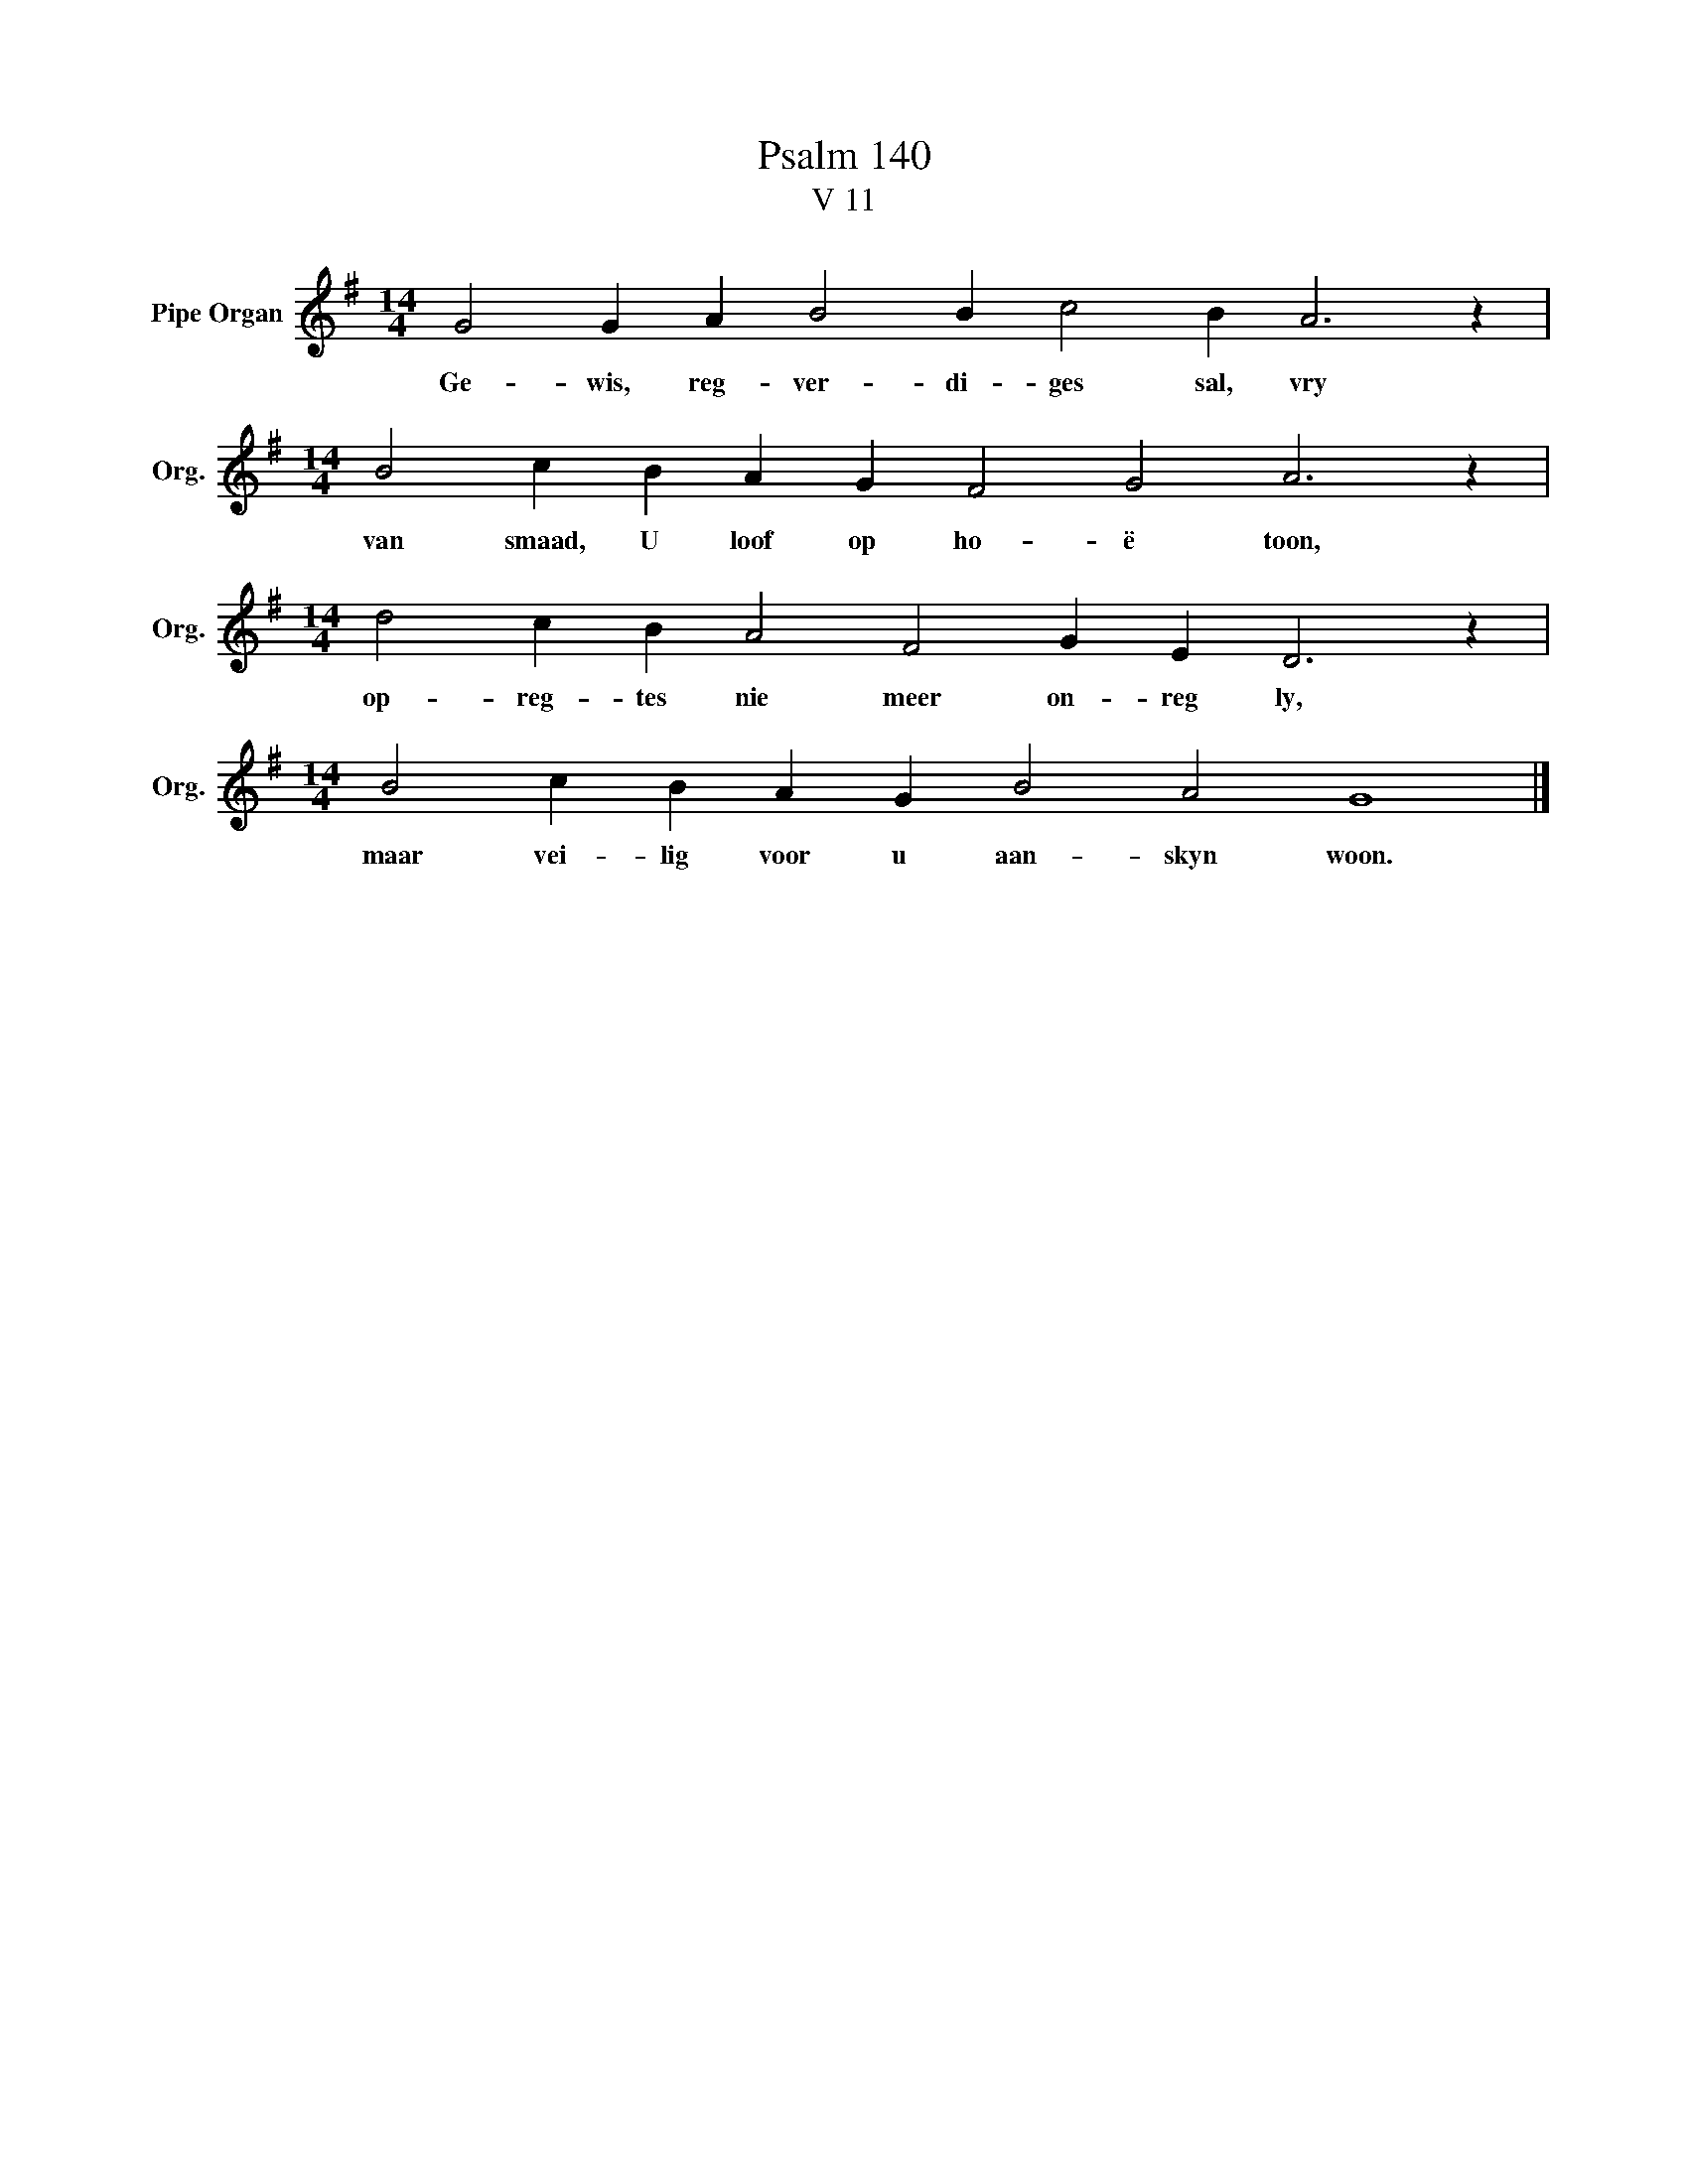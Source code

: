 X:1
T:Psalm 140
T:V 11
L:1/4
M:14/4
I:linebreak $
K:G
V:1 treble nm="Pipe Organ" snm="Org."
V:1
 G2 G A B2 B c2 B A3 z |$[M:14/4] B2 c B A G F2 G2 A3 z |$[M:14/4] d2 c B A2 F2 G E D3 z |$ %3
w: Ge- wis, reg- ver- di- ges sal, vry|van smaad, U loof op ho- ë toon,|op- reg- tes nie meer on- reg ly,|
[M:14/4] B2 c B A G B2 A2 G4 |] %4
w: maar vei- lig voor u aan- skyn woon.|

